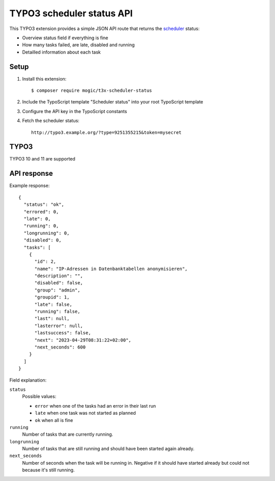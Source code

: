 TYPO3 scheduler status API
==========================

This TYPO3 extension provides a simple JSON API route that
returns the `scheduler`__ status:

- Overview status field if everything is fine
- How many tasks failed, are late, disabled and running
- Detailled information about each task


__ https://docs.typo3.org/c/typo3/cms-scheduler/11.5/en-us/Index.html


Setup
-----
1. Install this extension::

     $ composer require mogic/t3x-scheduler-status
2. Include the TypoScript template "Scheduler status" into your root
   TypoScript template
3. Configure the API key in the TypoScript constants
4. Fetch the scheduler status::

     http://typo3.example.org/?type=9251355215&token=mysecret


TYPO3
-----
TYPO3 10 and 11 are supported


API response
------------
Example response::

  {
    "status": "ok",
    "errored": 0,
    "late": 0,
    "running": 0,
    "longrunning": 0,
    "disabled": 0,
    "tasks": [
      {
        "id": 2,
        "name": "IP-Adressen in Datenbanktabellen anonymisieren",
        "description": "",
        "disabled": false,
        "group": "admin",
        "groupid": 1,
        "late": false,
        "running": false,
        "last": null,
        "lasterror": null,
        "lastsuccess": false,
        "next": "2023-04-29T08:31:22+02:00",
        "next_seconds": 600
      }
    ]
  }

Field explanation:

``status``
  Possible values:

  - ``error`` when one of the tasks had an error in their last run
  - ``late`` when one task was not started as planned
  - ``ok`` when all is fine

``running``
  Number of tasks that are currently running.
``longrunning``
  Number of tasks that are still running and should have been started again already.
``next_seconds``
  Number of seconds when the task will be running in.
  Negative if it should have started already but could not because it's still running.
